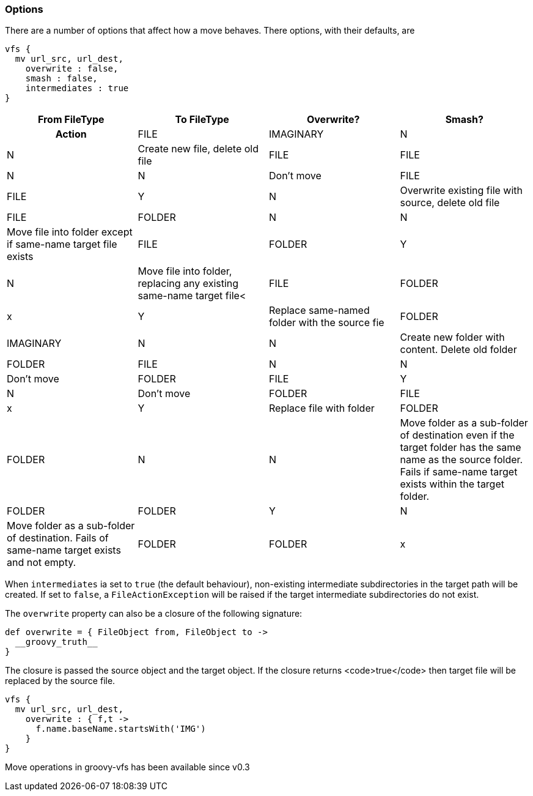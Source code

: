 === Options


There are a number of options that affect how a move behaves. There options, with their defaults, are

[source,groovy]
----
vfs {
  mv url_src, url_dest,
    overwrite : false,
    smash : false,
    intermediates : true
}
----

[cols="4*"]
|===
h|From FileType
h|To FileType
h|Overwrite?
h|Smash?
h|Action

|FILE
|IMAGINARY
|N
|N
|Create new file, delete old file

|FILE
|FILE
|N
|N
|Don't move

|FILE
|FILE
|Y
|N
|Overwrite existing file with source, delete old file

|FILE
|FOLDER
|N
|N
|Move file into folder except if same-name target file exists

|FILE
|FOLDER
|Y
|N
|Move file into folder, replacing any existing same-name target file<

|FILE
|FOLDER
|x
|Y
|Replace same-named folder with the source fie

|FOLDER
|IMAGINARY
|N
|N
|Create new folder with content. Delete old folder

|FOLDER
|FILE
|N
|N
|Don't move

|FOLDER
|FILE
|Y
|N
|Don't move

|FOLDER
|FILE
|x
|Y
|Replace file with folder

|FOLDER
|FOLDER
|N
|N
|Move folder as a sub-folder of destination even if the target folder has the same name as the source folder.
Fails if same-name target exists within the target folder.

|FOLDER
|FOLDER
|Y
|N
|Move folder as a sub-folder of destination. Fails of same-name target exists and not empty.

|FOLDER
|FOLDER
|x
|Y
|Delete old folder. Move source folder in place.
|===

When `intermediates` ia set to `true` (the default behaviour), non-existing intermediate subdirectories in the target
path will be created. If set to `false`, a `FileActionException` will be raised if the target intermediate subdirectories
do not exist.

The `overwrite` property can also be a closure of the following signature:

[source,groovy]
----
def overwrite = { FileObject from, FileObject to ->
  __groovy_truth__
}
----

The closure is passed the source object and the target object. If the closure returns <code>true</code> then target file
will be replaced by the source file.

[source,groovy]
----
vfs {
  mv url_src, url_dest,
    overwrite : { f,t ->
      f.name.baseName.startsWith('IMG')
    }
}
----

Move operations in groovy-vfs has been available since v0.3

